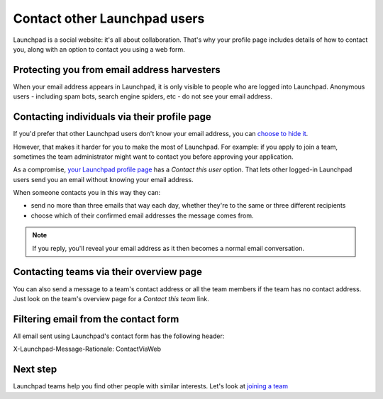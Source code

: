 
Contact other Launchpad users
=============================

Launchpad is a social website: it's all about collaboration. That's why your profile page includes details of how to contact you, along with an option to contact you using a web form.

Protecting you from email address harvesters
--------------------------------------------

When your email address appears in Launchpad, it is only visible to people who are logged into Launchpad. Anonymous users - including spam bots, search engine spiders, etc - do not see your email address.

Contacting individuals via their profile page
---------------------------------------------

If you'd prefer that other Launchpad users don't know your email address, you can `choose to hide it <https://launchpad.net/people/+me/+editemails>`_.

However, that makes it harder for you to make the most of Launchpad. For example: if you apply to join a team, sometimes the team administrator might want to contact you before approving your application.

As a compromise, `your Launchpad profile page <https://launchpad.net/people/+me>`_ has a *Contact this user* option. That lets other logged-in Launchpad users send you an email without knowing your email address.

When someone contacts you in this way they can:


* send no more than three emails that way each day, whether they're to the same or three different recipients  
* choose which of their confirmed email addresses the message comes from.

.. note::
    If you reply, you'll reveal your email address as it then becomes a normal email conversation.

Contacting teams via their overview page
----------------------------------------

You can also send a message to a team's contact address or all the team members if the team has no contact address. Just look on the team's overview page for a *Contact this team* link.

Filtering email from the contact form
-------------------------------------

All email sent using Launchpad's contact form has the following header:

X-Launchpad-Message-Rationale: ContactViaWeb

Next step
---------

Launchpad teams help you find other people with similar interests. Let's look at `joining a team <https://help.launchpad.net/Teams/Joining>`_
